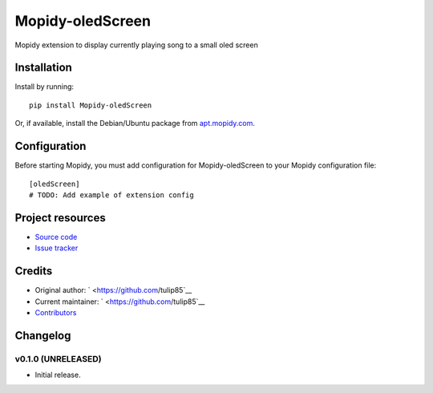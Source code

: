 ****************************
Mopidy-oledScreen
****************************

.. image:: https://img.shields.io/pypi/v/Mopidy-oledScreen.svg?style=flat
    :target: https://pypi.python.org/pypi/Mopidy-oledScreen/
    :alt: Latest PyPI version

.. image:: https://img.shields.io/travis/tulip85/mopidy_oledScreen/master.svg?style=flat
    :target: https://travis-ci.org/tulip85/mopidy_oledScreen
    :alt: Travis CI build status

.. image:: https://img.shields.io/coveralls/tulip85/mopidy_oledScreen/master.svg?style=flat
   :target: https://coveralls.io/r/tulip85/mopidy_oledScreen
   :alt: Test coverage

Mopidy extension to display currently playing song to a small oled screen


Installation
============

Install by running::

    pip install Mopidy-oledScreen

Or, if available, install the Debian/Ubuntu package from `apt.mopidy.com
<http://apt.mopidy.com/>`_.


Configuration
=============

Before starting Mopidy, you must add configuration for
Mopidy-oledScreen to your Mopidy configuration file::

    [oledScreen]
    # TODO: Add example of extension config


Project resources
=================

- `Source code <https://github.com/tulip85/mopidy-oledscreen>`_
- `Issue tracker <https://github.com/tulip85/mopidy-oledscreen/issues>`_


Credits
=======

- Original author: ` <https://github.com/tulip85`__
- Current maintainer: ` <https://github.com/tulip85`__
- `Contributors <https://github.com/tulip85/mopidy-oledscreen/graphs/contributors>`_


Changelog
=========

v0.1.0 (UNRELEASED)
----------------------------------------

- Initial release.